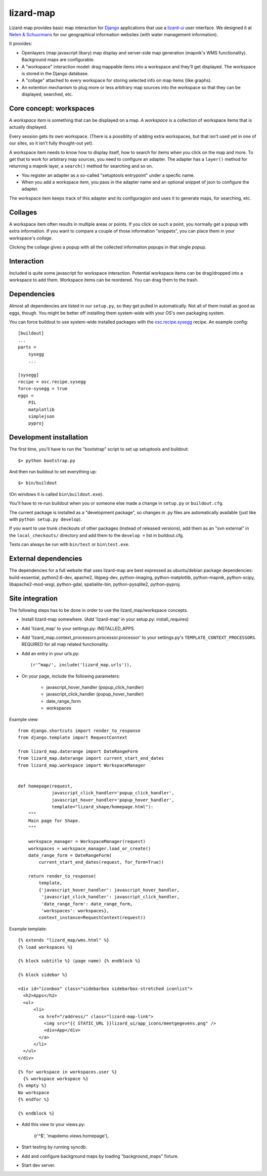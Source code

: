 lizard-map
==========

Lizard-map provides basic map interaction for `Django
<http://www.djangoproject.com>`_ applications that use a `lizard-ui
<http://pypi.python.org/pypi/lizard-ui>`_ user interface.  We designed it at
`Nelen & Schuurmans <http://www.nelen-schuurmans.nl>`_ for our geographical
information websites (with water management information).

It provides:

- Openlayers (map javascript libary) map display and server-side map
  generation (mapnik's WMS functionality). Background maps are configurable.

- A "workspace" interaction model: drag mappable items into a workspace and
  they'll get displayed.  The workspace is stored in the Django database.

- A "collage" attached to every workspace for storing selected info on map
  items (like graphs).

- An extention mechanism to plug more or less arbitrary map sources into the
  workspace so that they can be displayed, searched, etc.


Core concept: workspaces
------------------------

A *workspace item* is something that can be displayed on a map.  A *workspace*
is a collection of workspace items that is actually displayed.

Every session gets its own workspace.  (There is a possiblity of adding extra
workspaces, but that isn't used yet in one of our sites, so it isn't fully
thought-out yet).

A workspace item needs to know how to display itself, how to search for items
when you click on the map and more.  To get that to work for arbitrary map
sources, you need to configure an adapter.  The adapter has a ``layer()``
method for returning a mapnik layer, a ``search()`` method for searching and
so on.

- You register an adapter as a so-called "setuptools entrypoint" under a
  specfic name.

- When you add a workspace item, you pass in the adapter name and an optional
  snippet of json to configure the adapter.

The workspace item keeps track of this adapter and its configuragion and uses
it to generate maps, for searching, etc.


Collages
--------

A workspace item often results in multiple areas or points.  If you click on
such a point, you normally get a popup with extra information.  If you want to
compare a couple of those information "snippets", you can place them in your
workspace's *collage*.

Clicking the collage gives a popup with all the collected information popups
in that single popup.


Interaction
-----------

Included is quite some javascript for workspace interaction.  Potential
workspace items can be drag/dropped into a workspace to add them.  Workspace
items can be reordered.  You can drag them to the trash.


Dependencies
------------

Almost all dependencies are listed in our ``setup.py``, so they get pulled in
automatically.  Not all of them install as good as eggs, though.  You might be
better off installing them system-wide with your OS's own packaging system.

You can force buildout to use system-wide installed packages with the
`osc.recipe.sysegg <http://pypi.python.org/pypi/osc.recipe.sysegg>`_ recipe.
An example config::

  [buildout]
  ...
  parts =
      sysegg
      ...

  [sysegg]
  recipe = osc.recipe.sysegg
  force-sysegg = true
  eggs =
      PIL
      matplotlib
      simplejson
      pyproj


Development installation
------------------------

The first time, you'll have to run the "bootstrap" script to set up setuptools
and buildout::

    $> python bootstrap.py

And then run buildout to set everything up::

    $> bin/buildout

(On windows it is called ``bin\buildout.exe``).

You'll have to re-run buildout when you or someone else made a change in
``setup.py`` or ``buildout.cfg``.

The current package is installed as a "development package", so
changes in .py files are automatically available (just like with ``python
setup.py develop``).

If you want to use trunk checkouts of other packages (instead of released
versions), add them as an "svn external" in the ``local_checkouts/`` directory
and add them to the ``develop =`` list in buildout.cfg.

Tests can always be run with ``bin/test`` or ``bin\test.exe``.


External dependencies
---------------------

The dependencies for a full website that uses lizard-map are best expressed as
ubuntu/debian package dependencies: build-essential, python2.6-dev, apache2,
libjpeg-dev, python-imaging, python-matplotlib, python-mapnik, python-scipy,
libapache2-mod-wsgi, python-gdal, spatialite-bin, python-pysqlite2,
python-pyproj.


Site integration
----------------

The following steps has to be done in order to use the
lizard_map/workspace concepts.

- Install lizard-map somewhere. (Add 'lizard-map' in your setup.py:
  install_requires)

- Add 'lizard_map' to your settings.py: INSTALLED_APPS.

- Add 'lizard_map.context_processors.processor.processor' to your
  settings.py's ``TEMPLATE_CONTEXT_PROCESSORS``. REQUIRED for all map
  related functionality.

- Add an entry in your urls.py::

    (r'^map/', include('lizard_map.urls')),

- On your page, include the following parameters:

   - javascript_hover_handler (popup_click_handler)
   - javascript_click_handler (popup_hover_handler)
   - date_range_form
   - workspaces

Example view::

    from django.shortcuts import render_to_response
    from django.template import RequestContext

    from lizard_map.daterange import DateRangeForm
    from lizard_map.daterange import current_start_end_dates
    from lizard_map.workspace import WorkspaceManager


    def homepage(request,
                 javascript_click_handler='popup_click_handler',
                 javascript_hover_handler='popup_hover_handler',
                 template="lizard_shape/homepage.html"):
        """
        Main page for Shape.
        """

        workspace_manager = WorkspaceManager(request)
        workspaces = workspace_manager.load_or_create()
        date_range_form = DateRangeForm(
            current_start_end_dates(request, for_form=True))

        return render_to_response(
            template,
            {'javascript_hover_handler': javascript_hover_handler,
             'javascript_click_handler': javascript_click_handler,
             'date_range_form': date_range_form,
             'workspaces': workspaces},
            context_instance=RequestContext(request))


Example template::

    {% extends "lizard_map/wms.html" %}
    {% load workspaces %}

    {% block subtitle %} (page name) {% endblock %}

    {% block sidebar %}

    <div id="iconbox" class="sidebarbox sidebarbox-stretched iconlist">
      <h2>Apps</h2>
      <ul>
          <li>
            <a href="/address/" class="lizard-map-link">
              <img src="{{ STATIC_URL }}lizard_ui/app_icons/meetgegevens.png" />
              <div>App</div>
            </a>
          </li>
      </ul>
    </div>

    {% for workspace in workspaces.user %}
      {% workspace workspace %}
    {% empty %}
    No workspace
    {% endfor %}

    {% endblock %}

- Add this view to your views.py:

    (r'^$', 'mapdemo.views.homepage'),

- Start testing by running syncdb.

- Add and configure background maps by loading "background_maps" fixture.

- Start dev server.
